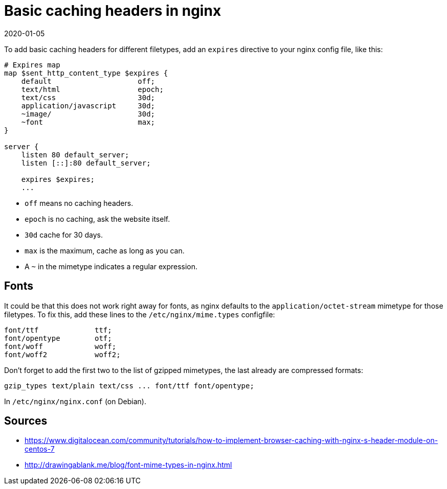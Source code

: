 = Basic caching headers in nginx
2020-01-05
:tags: nginx, en, public

To add basic caching headers for different filetypes, add an `expires` directive to your nginx config file, like this:

----
# Expires map
map $sent_http_content_type $expires {
    default                    off;
    text/html                  epoch;
    text/css                   30d;
    application/javascript     30d;
    ~image/                    30d;
    ~font                      max;
}

server {
    listen 80 default_server;
    listen [::]:80 default_server;

    expires $expires;
    ...
----

* `off` means no caching headers.
* `epoch` is no caching, ask the website itself.
* `30d` cache for 30 days.
* `max` is the maximum, cache as long as you can.
* A `~` in the mimetype indicates a regular expression.

== Fonts

It could be that this does not work right away for fonts, as nginx defaults to the `application/octet-stream` mimetype for those filetypes. To fix this, add these lines to the `/etc/nginx/mime.types` configfile:

----
font/ttf             ttf;
font/opentype        otf;
font/woff            woff;
font/woff2           woff2;
----

Don't forget to add the first two to the list of gzipped mimetypes, the last already are compressed formats:

----
gzip_types text/plain text/css ... font/ttf font/opentype;
----

In `/etc/nginx/nginx.conf` (on Debian).

== Sources

* https://www.digitalocean.com/community/tutorials/how-to-implement-browser-caching-with-nginx-s-header-module-on-centos-7[https://www.digitalocean.com/community/tutorials/how-to-implement-browser-caching-with-nginx-s-header-module-on-centos-7]
* http://drawingablank.me/blog/font-mime-types-in-nginx.html[http://drawingablank.me/blog/font-mime-types-in-nginx.html]
